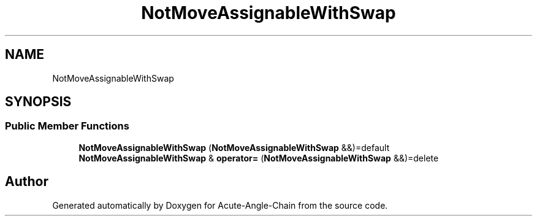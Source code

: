 .TH "NotMoveAssignableWithSwap" 3 "Sun Jun 3 2018" "Acute-Angle-Chain" \" -*- nroff -*-
.ad l
.nh
.SH NAME
NotMoveAssignableWithSwap
.SH SYNOPSIS
.br
.PP
.SS "Public Member Functions"

.in +1c
.ti -1c
.RI "\fBNotMoveAssignableWithSwap\fP (\fBNotMoveAssignableWithSwap\fP &&)=default"
.br
.ti -1c
.RI "\fBNotMoveAssignableWithSwap\fP & \fBoperator=\fP (\fBNotMoveAssignableWithSwap\fP &&)=delete"
.br
.in -1c

.SH "Author"
.PP 
Generated automatically by Doxygen for Acute-Angle-Chain from the source code\&.
